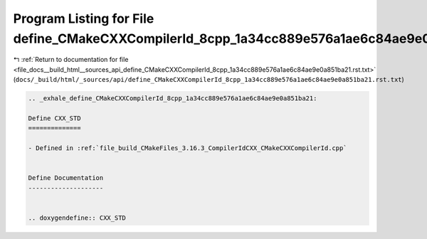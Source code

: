 
.. _program_listing_file_docs__build_html__sources_api_define_CMakeCXXCompilerId_8cpp_1a34cc889e576a1ae6c84ae9e0a851ba21.rst.txt:

Program Listing for File define_CMakeCXXCompilerId_8cpp_1a34cc889e576a1ae6c84ae9e0a851ba21.rst.txt
==================================================================================================

|exhale_lsh| :ref:`Return to documentation for file <file_docs__build_html__sources_api_define_CMakeCXXCompilerId_8cpp_1a34cc889e576a1ae6c84ae9e0a851ba21.rst.txt>` (``docs/_build/html/_sources/api/define_CMakeCXXCompilerId_8cpp_1a34cc889e576a1ae6c84ae9e0a851ba21.rst.txt``)

.. |exhale_lsh| unicode:: U+021B0 .. UPWARDS ARROW WITH TIP LEFTWARDS

.. code-block:: cpp

   .. _exhale_define_CMakeCXXCompilerId_8cpp_1a34cc889e576a1ae6c84ae9e0a851ba21:
   
   Define CXX_STD
   ==============
   
   - Defined in :ref:`file_build_CMakeFiles_3.16.3_CompilerIdCXX_CMakeCXXCompilerId.cpp`
   
   
   Define Documentation
   --------------------
   
   
   .. doxygendefine:: CXX_STD
